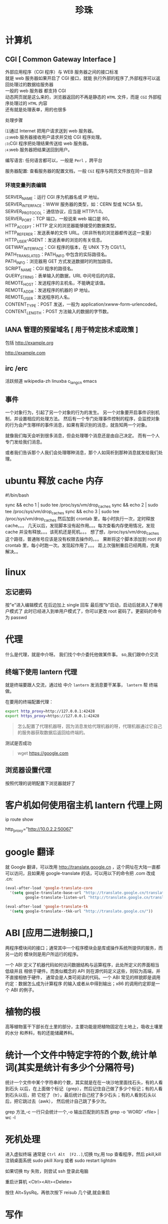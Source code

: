 #+TITLE: 珍珠
#+DESCRIPTION: 一些术语的简单解释
#+TAGS: 术语
#+CATEGORIES: 术语 

* 计算机
** CGI [ Common Gateway Interface ]
   #+begin_verse
   外部应用程序（CGI 程序）与 WEB 服务器之间的接口标准
   就是 web 服务器如果开启了 CGI 接口，就能 执行外部的程序了,外部程序可以返回处理过的数据给服务器
   一般的 web 服务器 都支持 CGI
   动态网页就是这么来的，浏览器返回的不再是静态的 ~HTML~ 文件，而是 ~CGI~ 外部程序处理过的 ~HTML~ 内容
   还有就是处理表单，用的也很多
   #+end_verse
   

   处理步骤
   #+begin_verse
   ⑴通过 Internet 把用户请求送到 web 服务器。
   ⑵web 服务器接收用户请求并交给 CGI 程序处理。
   ⑶CGI 程序把处理结果传送给 web 服务器。
   ⑷web 服务器把结果送回到用户。
   #+end_verse

   编写语言: 任何语言都可以，一般是 ~Perl~ ，跨平台

   服务器配置:
   查看服务器的配置文档，一般 ~CGI~ 程序与网页文件放在同一目录
*** 环境变量列表编辑
    #+begin_verse
    SERVER_NAME：运行 CGI 序为机器名或 IP 地址。
    SERVER_INTERFACE：WWW 服务器的类型，如：CERN 型或 NCSA 型。
    SERVER_PROTOCOL：通信协议，应当是 HTTP/1.0。
    SERVER_PORT：TCP 端口，一般说来 web 端口是 80。
    HTTP_ACCEPT：HTTP 定义的浏览器能够接受的数据类型。
    HTTP_REFERER：发送表单的文件 URL。（并非所有的浏览器都传送这一变量）
    HTTP_USER-AGENT：发送表单的浏览的有关信息。
    GETWAY_INTERFACE：CGI 程序的版本，在 UNIX 下为 CGI/1.1。
    PATH_TRANSLATED：PATH_INFO 中包含的实际路径名。
    PATH_INFO：浏览器用 GET 方式发送数据时的附加路径。
    SCRIPT_NAME：CGI 程序的路径名。
    QUERY_STRING：表单输入的数据，URL 中问号后的内容。
    REMOTE_HOST：发送程序的主机名，不能确定该值。
    REMOTE_ADDR：发送程序的机器的 IP 地址。
    REMOTE_USER：发送程序的人名。
    CONTENT_TYPE：POST 发送，一般为 application/xwww-form-urlencoded。
    CONTENT_LENGTH：POST 方法输入的数据的字节数。
    #+end_verse
** IANA 管理的预留域名 [ 用于特定技术或政策 ]
   包括  http://example.org
   
   http://example.com
** irc /erc
   活跃频道 wikipedia-zh
   linuxba
   c_lang_cn
   emacs
** 事件
   一个对象行为，引起了另一个对象的行为的发生。 
   另一个对象要开启事件识别机制，并设置相应的处理方法。
   然后有一个专门处理事件控制的程序，会监控对象的行为会产生哪样的事件消息，如果有需识别的消息，就告知两一个对象。

   就像我们每天会听到很多消息，但会处理哪个消息还是由自己决定。
   而有一个人专门发给我们消息。
   
   或者我们告诉那个人我们会处理哪种消息，那个人如简析到那种消息就发给我们处理。
* ubuntu 释放 cache 内存
#!/bin/bash                                                                                                                                                                                                 

sync && echo 1 | sudo tee /proc/sys/vm/drop_caches
sync && echo 2 | sudo tee /proc/sys/vm/drop_caches
sync && echo 3 | sudo tee /proc/sys/vm/drop_caches
然后加到 crontab 里，每小时执行一次，定时释放 cache。。。 
几天以后，发现脚本没有起作用。。。每次查看内存使用情况，发现 cache 并没有释放。。。该死机还是死机。。。 
想了想，/proc/sys/vm/drop_caches 这个路径，普通账号应该是没有权限去操作的。。。 
果断将这个脚本添加到 root 的 crontab 里，每小时跑一次。发现起作用了。。。 
距上次强制重启已经两周，完美解决。。
* linux
** 忘记密码
   按"e"进入编辑模式
   在后边加上 single 回车
   最后按"b"启动，启动后就进入了单用户模式了
   此时已经进入到单用户模式了，你可以更改 root 密码了。更密码的命令为 passwd
* 代理  
  什么是代理，就是中介呀。 我们找个中介委托他做某件事。
  so,我们跟中介交流 
** 终端下使用 lantern 代理
   就是终端要跟人交流，通过给 中介 ~lantern~  发消息要干某事， ~lantern~ 帮 终端做。
  
   在要用的终端配置代理：
   #+begin_src sh
     export http_proxy=http://127.0.0.1:42428
     export https_proxy=https://127.0.0.1:42428
   #+end_src
   #+begin_quote
   怎么配置了代理机器呀，因为消息发给代理机器的呀，代理机器通过它自己的服务器获取数据后返回给终端的。  
   #+end_quote
   
   测试是否成功
   #+begin_quote
   wget https://google.com 
   #+end_quote
** 浏览器设置代理 
   按照代理的说明配置下浏览器就好了

* 客户机如何使用宿主机 lantern 代理上网
  ip route show
  # 查看 route
  http_proxy="http://10.0.2.2:50067"
  # virtualbox 默认路由 10.0.2.2
  # lantern 端口 50067
* google 翻译
  就 Google 翻译，可以改用 http://translate.google.cn  ，这个网址在大陆一直都
  可以访问，且如果用 google-translate  的话，可以用以下的命令把 .com 改成 .cn:
  #+begin_src lisp
    (eval-after-load 'google-translate-core
      '(setq google-translate-base-url "http://translate.google.cn/translate_a/single"
             google-translate-listen-url "http://translate.google.cn/translate_tts"))

    (eval-after-load 'google-translate-tk
      '(setq google-translate--tkk-url "http://translate.google.cn/"))
#+end_src
* ABI [应用二进制接口,]
  两程序模块间的接口；通常其中一个程序模块会是库或操作系统所提供的服务，而另一边的
  模块则是用户所运行的程序。

一个 ABI 定义了机器代码如何访问数据结构与运算程序，此处所定义的界面相当低级并且
相依于硬件。而类似概念的 API 则在源代码定义这些，则较为高端，并不直接相依于硬件，
通常会是人类可阅读的代码。一个 ABI 常见的样貌即是调用约定：数据怎么成为计算程序
的输入或者从中得到输出；x86 的调用约定即是一个 ABI 的例子。
* 植物的根
  高等植物茎干下部长在土里的部分，主要功能是把植物固定在土地上，吸收土壤里的水分
  和养料，有的还能储藏养料。
* 统计一个文件中特定字符的个数,统计单词(其实是统计有多少个分隔符号) 
  统计一个文件中某个字符串的个数，其实就是在在一块沙地里面找石头，有的人看到石头
  以后，在上面做个标记（grep），然后记住自己做了多少个标记；有的人看到石头以后，把
  它挖了（tr），最后统计自己挖了多少石头；有的人看到石头以后，把它跳过去（awk），
  然后统计自己跳了多少次。

  grep 方法,-c 一行只会统计一个,-o 输出匹配到的东西
  grep -o 'WORD' <file> | wc -l
* 死机处理
  进入虚拟终端
  通常是 ~Ctrl Alt  [F2..]~,切换 tty,用 top 查看程序，然后 pkill,kill
  注销桌面系统 sudo pkill Xorg 或者 sudo restart lightdm
  
  如果切换 tty 失败，则尝试 ssh 登录此电脑
  
  重启计算机 <Ctrl><Alt><Delete>
  
  按住 Alt+SysRq，再依次按下 reisub 几个键,就会重启
  
* 写作
** 第一章 四种困难
   写作本身的困难:要不要写作
 “一本书作者”
 间歇性的作家
 不均衡的作家
 不是技巧方面的困难
 第二章 作家是什么样的人
 培养作家气质
 真假艺术家 
 作家 性格的两个方面
 “性格分离”并不总是心理变态
 双重人格的日常例子
 失望的沼泽 
 第三章 表里不一的好处 
 故事写作的过程 
 天生的作家
 意识与无意识
 作家身上的两个人 
 躲进现实面具背后 
 保留自己的想法你“最好的朋友和最严厉的批评家” 
 适当的消遣 
 朋友和书籍
 傲慢的才智 
 双重人格不冲突 
 第一个练习 
 第四章 插曲:关于听从建议 
 节省精力
 改变习惯时,想象力与意志力的对决
 替代旧习惯
 例示 
 正确的思维方式 
 第五章 约束无意识 
 无字的白日梦
 朝不费劲的写作努力
 使你的“产量”提高一倍 
 第六章 按时写作 
 开始写作
 你的承诺事关荣誉
 在你选定的任何时间开始写作
 要么成功,要么放弃
 第七章 第一次检 查
 以批评的眼光阅读你的作品 
 模仿的陷阱 
 发现你的力量给教师的一个提醒
 第八章 批评 自己的作品
 两个自我间的对话 
 建议要具体 
 批评之后的修改 
 优秀作品的条件 
 规范日常行为
 第九章 像作家一样读书
 读两遍 
 总结判断与细节分析 
 第二遍阅读 
 重要的地方 
 第十章 关于模仿
 模仿优秀的技巧 
 如何安排字数 
 对抗单调 
 选新鲜的词
 第十一章 学会重新看世界
 习惯的盲 区
 重复的原因 
 再次体验纯真的眼神 
 大街上的陌生人 
 美德的奖赏
 第十二章 原创性的源泉
 难以捉摸的品质原创性不是模仿 
 “令人吃惊的结尾” 
 诚实:原创性的源泉 
 相信你自己 
 “你的愤怒和我的愤怒” 
 一个故事,多个版本
 你不可剥夺的独特性
 一个问卷
 第十三章 作家的休闲
 文字不放假 
 无字的休闲 
 找到激励自己的方式 
 很多事都能消磨时间 
 第十四章 练习故事
 要点重述
 风格的影响力
 找到你 自己的风格
 萌芽中的故事 
 前期准备 
 充满信心地写作 
 完整的实验 
 作品搁置的时候
 批评式的阅读
 第十五章 伟大 的发现
 写作练习天才的根源 
 无意识,而不是下意识
 更高级的想象力
 与无意识和睦相处
 艺术的迷醉与作家的魔力 
 第十六章 第三个人,天才 
 作家的天性不是双重,而是三重
 神秘的天赋
 释放天才
 节奏、单调、沉默
 要擦的地板
 第十七章 作家的魔力 
 X 对于头脑就像头脑对于身体 
 保持头脑安静 
 控制练习
 故事构思逐渐成形
 魔力在运行
 诱发“艺术家的迷醉”
 告别的话 
 结论:几点实用的忠告 
 打字 
 有两台打字设备
 文具
 在书桌前:写作!
 喝咖啡上瘾的人咖啡加伴侣 
 阅读 
 购买书籍和杂志 
 参考文献 BIBLIOGRAPHY
* 开源传奇 (先用后买,淘宝商品)
* 口疮 上火，吃清淡的，买维生素 c，黄连上清片 （黄连一天两次，一次 6 片；维生素 C 一天三次，一次两片嘴含）
* 熬夜 补充能量，绿茶，花生米，杏仁，肌肉放松 
* 肯德基最划算的套餐就是周一到周五十二点到两点超值午餐
* cmake
  用来构建 c/c++ 项目
  项目需包含 CMakeLists.txt 文件
  

** 源文件夹和二进制文件夹
   CMake 可以生成构建管道 (其他类型的构建文件)
   前提是需要知道哪些是源文件夹，哪些是二进制文件夹
   二进制文件夹是 CMake 生成管道的地方，通常是在项目目录下创建一个 build 子目录
   可以创建多个使用不同构建系统或配置项的 ~build 类~ 二进制文件夹

   CMakeCache.txt
   
** 配置和生成步骤
*** 配置
  在  ~CMakeLists.txt~ 中定义构建目标
*** 生成
** 命令行运行
   -G 指定生成什么类型的管道，可以用 ~cmake --help~ 查看
   
   在 类 UNIX 环境默认生成 makefile
   #+begin_src sh
     mkdir build
     cd build
     cmake -G "Visual Studio 15 2017" ..
   #+end_src

   然后就可以构建了 ,亦可以用 cmake 来构建
   #+begin_src sh
$ make
$ make install
#+end_src
** 选项 
-S <path-to-source>
要构建的 CMake 项目的根目录的路径。
-B <path-to-build>
CMake 将用作构建目录的根目录的路径。

如果目录尚不存在，CMake 将会成功。
** CMake language
*** 命令调用
   样式为函数形式，但是参数不用逗号,而是用空格隔开
   命令名称不区分大小写
   add_executable(hello world.c) 

   if(FALSE AND (FALSE OR TRUE)) # evaluates to FALSE
*** 括号参数
    参数过长用 括号 ,算一个参数
    #+begin_verse
    message([=[
    This is the first line in a bracket argument with bracket length 1.
    No \-escape sequences or ${variable} references are evaluated.
    This is always one argument even though it contains a ; character.
    The text does not end on a closing bracket of length 0 like ]].
    It does end in a closing bracket of length 1.
    ]=])
    #+end_verse
*** 引用参数
    算一个参数
    #+begin_verse
message("This is a quoted argument containing multiple lines.
This is always one argument even though it contains a ; character.
Both \\-escape sequences and ${variable} references are evaluated.
The text does not end on an escaped double-quote like \".
It does end in an unescaped double quote.
")
    #+end_verse
*** 不带引号的参数
    多个参数
    #+begin_verse
    foreach(arg
    NoSpace
    Escaped\ Space
    This;Divides;Into;Five;Arguments
    Escaped\;Semicolon
    )
  message("${arg}")
  endforeach()
    #+end_verse
*** 变量引用¶
    ${<variable>}
    
    可以嵌套   
    ${outer_${inner_variable}_variable}
 
    环境变量 $ENV{<variable>}.
    缓存变量 $CACHE{<variable>}
*** 控制块
**** 条件 
      if()/elseif()/else()/endif() 
**** 循环
foreach()/endforeach() and while()/endwhile()
*** 命令定义
      macro()/endmacro(), and function()/endfunction()
*** 变量
    set() 和 unset()
*** 列表
    set(srcs a.c b.c c.c) # sets "srcs" to "a.c;b.c;c.c"
*** 命令
    add_executable 
    将选定的源文件添加到可执行文件中
    
    add_compile_options(<option> ...)
    添加源文件的编译选项
    
    add_custom_command
将自定义生成规则添加到生成的生成系统
* Babel 是一个帮助您在最新版本的 JavaScript 中编写代码的工具
  可以转译 es6 标准代码到 es5 格式, 并且支持 jsx 语法
* CDN( 内容分发网络) 一些公司会把他们公开的文件放置在 CDN 上供人们访问
* Ubuntu 18.04.1 挂载 ntfs 硬盘
  需要安装两个软件
#+begin_src sh
sudo apt-get install ntfs-3g
sudo apt-get install ntfs-config
#+end_src
 
打开读写权限
以下命令会弹出图形界面, 放心操作
#+begin_src js
sudo ntfs-config
#+end_src
 
 
开机自动挂载
# 找到并修改配置文件
sudo gedit /etc/fstab
 
# 添加下面的内容
#+begin_verse
/dev/sda1 /media/box ntfs-3g defaults,locale=zh_CN.UTF-8 0 0
#+end_verse
 
